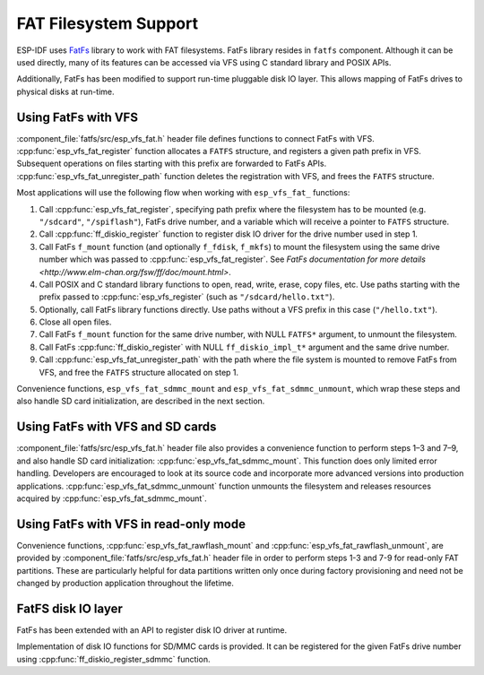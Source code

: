 FAT Filesystem Support
======================

ESP-IDF uses `FatFs <http://elm-chan.org/fsw/ff/00index_e.html>`_ library to work with FAT filesystems. FatFs library resides in ``fatfs`` component. Although it can be used directly, many of its features can be accessed via VFS using C standard library and POSIX APIs.

Additionally, FatFs has been modified to support run-time pluggable disk IO layer. This allows mapping of FatFs drives to physical disks at run-time.

Using FatFs with VFS
--------------------

:component_file:`fatfs/src/esp_vfs_fat.h` header file defines functions to connect FatFs with VFS. :cpp:func:`esp_vfs_fat_register` function allocates a ``FATFS`` structure, and registers a given path prefix in VFS. Subsequent operations on files starting with this prefix are forwarded to FatFs APIs. :cpp:func:`esp_vfs_fat_unregister_path` function deletes the registration with VFS, and frees the ``FATFS`` structure.

Most applications will use the following flow when working with ``esp_vfs_fat_`` functions:

1. Call :cpp:func:`esp_vfs_fat_register`, specifying path prefix where the filesystem has to be mounted (e.g. ``"/sdcard"``, ``"/spiflash"``), FatFs drive number, and a variable which will receive a pointer to ``FATFS`` structure.

2. Call :cpp:func:`ff_diskio_register` function to register disk IO driver for the drive number used in step 1.

3. Call FatFs ``f_mount`` function (and optionally ``f_fdisk``, ``f_mkfs``) to mount the filesystem using the same drive number which was passed to :cpp:func:`esp_vfs_fat_register`. See `FatFs documentation for more details <http://www.elm-chan.org/fsw/ff/doc/mount.html>`.

4. Call POSIX and C standard library functions to open, read, write, erase, copy files, etc. Use paths starting with the prefix passed to :cpp:func:`esp_vfs_register` (such as ``"/sdcard/hello.txt"``).

5. Optionally, call FatFs library functions directly. Use paths without a VFS prefix in this case (``"/hello.txt"``).

6. Close all open files.

7. Call FatFs ``f_mount`` function for the same drive number, with NULL ``FATFS*`` argument, to unmount the filesystem.

8. Call FatFs :cpp:func:`ff_diskio_register` with NULL ``ff_diskio_impl_t*`` argument and the same drive number.

9. Call :cpp:func:`esp_vfs_fat_unregister_path` with the path where the file system is mounted to remove FatFs from VFS, and free the ``FATFS`` structure allocated on step 1.

Convenience functions, ``esp_vfs_fat_sdmmc_mount`` and ``esp_vfs_fat_sdmmc_unmount``, which wrap these steps and also handle SD card initialization, are described in the next section. 

.. doxygenfunction:: esp_vfs_fat_register
.. doxygenfunction:: esp_vfs_fat_unregister_path


Using FatFs with VFS and SD cards
---------------------------------

:component_file:`fatfs/src/esp_vfs_fat.h` header file also provides a convenience function to perform steps 1–3 and 7–9, and also handle SD card initialization: :cpp:func:`esp_vfs_fat_sdmmc_mount`. This function does only limited error handling. Developers are encouraged to look at its source code and incorporate more advanced versions into production applications. :cpp:func:`esp_vfs_fat_sdmmc_unmount` function unmounts the filesystem and releases resources acquired by :cpp:func:`esp_vfs_fat_sdmmc_mount`.

.. doxygenfunction:: esp_vfs_fat_sdmmc_mount
.. doxygenstruct:: esp_vfs_fat_mount_config_t
    :members:
.. doxygenfunction:: esp_vfs_fat_sdmmc_unmount


Using FatFs with VFS in read-only mode
--------------------------------------

Convenience functions, :cpp:func:`esp_vfs_fat_rawflash_mount` and :cpp:func:`esp_vfs_fat_rawflash_unmount`, are provided by :component_file:`fatfs/src/esp_vfs_fat.h` header file in order to perform steps 1-3 and 7-9 for read-only FAT partitions. These are particularly helpful for data partitions written only once during factory provisioning and need not be changed by production application throughout the lifetime.

.. doxygenfunction:: esp_vfs_fat_rawflash_mount
.. doxygenfunction:: esp_vfs_fat_rawflash_unmount

FatFS disk IO layer
-------------------

FatFs has been extended with an API to register disk IO driver at runtime.

Implementation of disk IO functions for SD/MMC cards is provided. It can be registered for the given FatFs drive number using :cpp:func:`ff_diskio_register_sdmmc` function.

.. doxygenfunction:: ff_diskio_register
.. doxygenstruct:: ff_diskio_impl_t
    :members:
.. doxygenfunction:: ff_diskio_register_sdmmc

